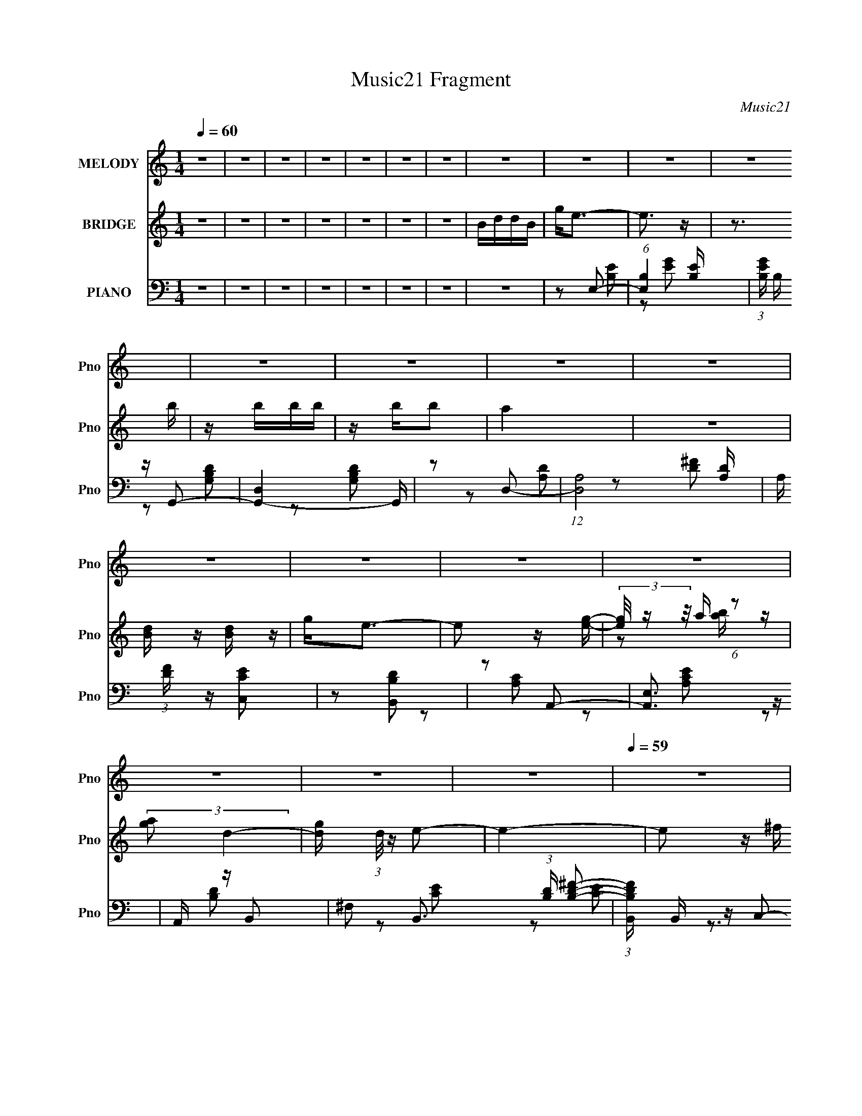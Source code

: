 X:1
T:Music21 Fragment
C:Music21
%%score 1 ( 2 3 4 ) ( 5 6 7 )
L:1/16
Q:1/4=60
M:1/4
I:linebreak $
K:C
V:1 treble nm="MELODY" snm="Pno"
V:2 treble nm="BRIDGE" snm="Pno"
V:3 treble 
V:4 treble 
L:1/4
V:5 bass nm="PIANO" snm="Pno"
V:6 bass 
L:1/8
V:7 bass 
L:1/4
V:1
 z4 | z4 | z4 | z4 | z4 | z4 | z4 | z4 | z4 | z4 | z4 | z4 | z4 | z4 | z4 | z4 | z4 | z4 | z4 | %19
 z4 | z4 | z4 |[Q:1/4=59] z4 | z4 | z2 E^F | GAB z | A^F2 z | ^FE z D- | D z3 |[Q:1/4=60] E z E z | %30
 DEDD- | D4 | z2 E^F | GAB z | A^F z2 | ^FE z D- | D z3 | EEd2 | cc z B- | B4- |[Q:1/4=59] B z cA | %41
 BccA | Bccg | ggg^f | ^feBG | ABBG | ABB^f |[Q:1/4=60] ^fffe | e2<B2 | cccc | cd2c- | c3 z | %52
 BAAB | B4- | B4- | B4 | z2 E^F | GAB z | A^F2 z | ^FE z D- | D z3 | E z E z | DEDD- | D4 | %64
 z2 E^F | GAB z | A^F z2 | ^FE z D- | D z3 | E2d2 | cc z B- |[Q:1/4=59] B4- | B z cA | BccA | %74
 Bccg | ggg^f | ^feBG | ABBG | ABB^f |[Q:1/4=60] ^fffe | e2<B2 | cccc | cd2c- | c2>c2 | BAB z | %85
 BB_e z | _e=e^f2- | f2 z B | z Bgg | ^fe z e | z Bgg | ^fe z e | eg^ff | ^ff[Q:1/4=59]fe | edd2 | %95
 e2<B2 | z3 c | cccB | c e (3:2:1B2 B | z Bee | z g^f2 | ^c2 z _e | z e^f2- | f2[Q:1/4=60] z B | %104
 BBgg | ^fe z e | z Bgg | ^fe z e | eg^ff | ^fffe | edd2 | e2<B2 | z3 c | cccB | c e (3:2:1B2 B | %115
 z Bee | z ^fg2- | g3 z | z2 ^f z | ^f(3f2 z/ f2 | e_e2=e- | e4- | e4- | e3 z | z4 | z4 | z4 | z4 | %128
 z4 | z4 |[Q:1/4=59] z4 | z4 | z4 | z4 | z4 | z4 | z4 |[Q:1/4=60] z4 | z4 | z4 | z4 | z4 | z4 | %143
 z2 ed- | dA2 z | GA2G | AGAG | AGAG | AGAG | E2<E2- | E2 z2 | z ee z | ^fgf2 | dd2 z | z2 e z | %155
 ^fgg[Q:1/4=59] z | ^fef2 | z3 B | z Bgg | ^fe z e | z Bgg | ^fe z e | eg^ff | ^fff[Q:1/4=60]e | %164
 edd2 | e2<B2 | z3 c | cccB | c e (3:2:1B2 B | z Bee | z g^f2 | ^c2 z _e | z e^f2- | f2 z B | %174
 BBgg | ^fe z e | z Bgg | ^fe z e | eg^ff | ^fffe | edd2 | e2<B2 | z3 c | cccB | c e (3:2:1B2 B | %185
 z Bee | z ^fg2- | g3[Q:1/4=59] z | z2 ^f z | ^f(3f2 z/ f2 | e_e2=e- | e4- | e4- | e2>B2 | %194
 BB[Q:1/4=60]gg | ^fe z e | z Bgg | ^fe z e | eg^ff | ^fffe | edd2 | e2<B2 | z3 c | cccB | %204
 c e (3:2:1B2 B | z Bee | z ^fg2- | g3 z | z2 ^f z | ^f(3f2 z/ f2 | e_e2=e- | e4- | e4- | e3 z |] %214
V:2
 z4 | z4 | z4 | z4 | z4 | z4 | z4 | BddB | g2<e2- | e3 z | z3 b | z bbb | z bb2 | a4 | z4 | %15
 [Bd] z [dB] z | g2<e2- | e2 z [eg]- | (3[eg]/ z z/ a (6:5:1z2 | (3:2:2[ga]2 d4- | %20
 [gd] (3:2:1d/ z e2- | e4- |[Q:1/4=59] e2 z ^f | dA2d | (3:2:2A2 B4- | (6:5:2B4 z | z4 | z4 | z4 | %29
[Q:1/4=60] z4 | z4 | z4 | z4 | z4 | z4 | z4 | z4 | z4 | z4 | z4 |[Q:1/4=59] z4 | z4 | z4 | z4 | %44
 z4 | z4 | z4 |[Q:1/4=60] z4 | z4 | z4 | z4 | z4 | z4 | z4 | z4 | z4 | z4 | z4 | z4 | z4 | z4 | %61
 z4 | z4 | z3 G | ^F2G2- | G3 z | z4 | z3 B | A z G2- | G2 z2 | z4 |[Q:1/4=59] z2 ^FG | ABc2- | %73
 c4- | c2 z2 | z3 c | BAB2- | B3 z | z4 |[Q:1/4=60] z ba2 | g2a2- | a4 | z4 | ABc2- | c z B2- | %85
 B z3 | z2 [B_e^f]2- | [Bef]2 z2 | z3 B | e2g2 | e2 (3:2:1B/ z c | e2g2 | e z2 A- | %93
[Q:1/4=59] d2 (3:2:1A/ ^f2- | [fd]2 (3:2:1A/ x2/3 G | BGBG | [gd] d z c | A2a2 | [ec]2 x B- | %99
 (3:2:1[Be]/ e5/3g2 | B (3:2:1e/ z2 ^F- | (3:2:1[F_B]/ _B5/3^c2- | [c^f] ^f z B- | %103
 (3:2:1[B_e]/ (3:2:2_e3/2[Q:1/4=60] z ^f2- | _e f B z [B=e]2- | [Be]2 (3:2:2g2 z | %106
 e (3:2:1f/ d e2- | e Ge2- | (3[ec] [cG] z2 A- | (3:2:1[Ad]/ (3:2:2d7/2 z/ A- | d2 (6:5:1A2 f4 | %111
 d2g2- | [gB] d A z | c2 z c | BAB2 | z2 g^f | ede2- | e2[ce]2- | [ce] z [B_e]2- | [Be]4- | %120
 [Be] z3 | z2 [Aa][Bb] | [dd'][ee'][Ee]2- | [Ee]Be^f | gab2- | b3 z | agb z | d'2<b2 | aga2- | %129
 a3 z |[Q:1/4=59] a2g2 | ^fe2e | dBc z | b2<a2- | aabc' | d'd'2 z | c'd'e'2- |[Q:1/4=60] e'4- | %138
 e'2 z b- | b3 z | agb2- | b2 z a | g2<e2- | e2 z2 | z4 | z4 | z4 | z4 | z4 | z4 | z4 | z4 | z4 | %153
 z4 | z4 | (3:2:2z4[Q:1/4=59] z2 | z4 | z4 | z3 B | e2g2 | e2 (3:2:1B/ z c | e2g2 | e z2 A- | %163
[Q:1/4=60] d2 (3:2:1A/ ^f2- | [fd]2 (3:2:1A/ x2/3 G | BGBG | [gd] d z c | A2a2 | [ec]2 x B- | %169
 (3:2:1[Be]/ e5/3g2 | B (3:2:1e/ z2 ^F- | (3:2:1[F_B]/ _B5/3^c2- | [c^f] ^f z B- | %173
 (3:2:1[B_e]/ (3:2:2_e3/2 z ^f2- | _e f B z [B=e]2- | [Be]2 (3:2:2g2 z | e (3:2:1f/ d e2- | %177
 e Ge2- | (3[ec] [cG] z2 A- | (3:2:1[Ad]/ (3:2:2d7/2 z/ A- | d2 (6:5:1A2 f4 | d2g2- | [gB] d A z | %183
 c2 z c | BAB2 | z2 g^f | ede2- | e2[ce]2-[Q:1/4=59] | [ce] z [B_e]2- | [Be]4- | [Be] z3 | %191
 z2 [Aa][Bb] | [dd'][ee'][Ee]2- | [Ee]B^f2- | _e f B z[Q:1/4=60] [B=e]2- | [Be]2 (3:2:2g2 z | %196
 e (3:2:1f/ d e2- | e Ge2- | (3[ec] [cG] z2 A- | (3:2:1[Ad]/ (3:2:2d7/2 z/ A- | d2 (6:5:1A2 f4 | %201
 d2g2- | [gB] d A z | c2 z c | BAB2 | z2 g^f | ede2- | e2[ce]2- | [ce] z [B_e]2- | [Be]4- | %210
 [Be] z3 |] %211
V:3
 x4 | x4 | x4 | x4 | x4 | x4 | x4 | x4 | x4 | x4 | x4 | x4 | x4 | x4 | x4 | x4 | x4 | x4 | %18
 z2 [ba] z | x4 | x13/3 | x4 | x4 | x4 | x4 | x4 | x4 | x4 | x4 | x4 | x4 | x4 | x4 | x4 | x4 | %35
 x4 | x4 | x4 | x4 | x4 | x4 | x4 | x4 | x4 | x4 | x4 | x4 | x4 | x4 | x4 | x4 | x4 | x4 | x4 | %54
 x4 | x4 | x4 | x4 | x4 | x4 | x4 | x4 | x4 | x4 | x4 | x4 | x4 | x4 | x4 | x4 | x4 | x4 | x4 | %73
 x4 | x4 | x4 | x4 | x4 | x4 | x4 | x4 | x4 | x4 | x4 | x4 | x4 | x4 | x4 | x4 | z B z B- | x13/3 | %91
 z c z c | x4 | z A z A- x/3 | z A z2 | z2 g2- | z G z2 | z e z e- | z A z2 | z (3:2:2B2 z e- | %100
 x13/3 | z (3:2:2^F2 z F | z ^F z2 | z (3:2:2B2 z B- | x6 | z3 ^f- | x13/3 | z3 G- | z G z2 | %109
 z (3:2:2A2 z2 | x23/3 | z B z d- | z2 c2- | x4 | x4 | x4 | x4 | x4 | x4 | x4 | x4 | x4 | x4 | x4 | %124
 x4 | x4 | x4 | x4 | x4 | x4 | x4 | x4 | x4 | x4 | x4 | x4 | x4 | x4 | x4 | x4 | x4 | x4 | x4 | %143
 x4 | x4 | x4 | x4 | x4 | x4 | x4 | x4 | x4 | x4 | x4 | x4 | x4 | x4 | x4 | x4 | z B z B- | x13/3 | %161
 z c z c | x4 | z A z A- x/3 | z A z2 | z2 g2- | z G z2 | z e z e- | z A z2 | z (3:2:2B2 z e- | %170
 x13/3 | z (3:2:2^F2 z F | z ^F z2 | z (3:2:2B2 z B- | x6 | z3 ^f- | x13/3 | z3 G- | z G z2 | %179
 z (3:2:2A2 z2 | x23/3 | z B z d- | z2 c2- | x4 | x4 | x4 | x4 | x4 | x4 | x4 | x4 | x4 | x4 | %193
 z3 B- | x6 | z3 ^f- | x13/3 | z3 G- | z G z2 | z (3:2:2A2 z2 | x23/3 | z B z d- | z2 c2- | x4 | %204
 x4 | x4 | x4 | x4 | x4 | x4 | x4 |] %211
V:4
 x | x | x | x | x | x | x | x | x | x | x | x | x | x | x | x | x | x | x | x | x13/12 | x | x | %23
 x | x | x | x | x | x | x | x | x | x | x | x | x | x | x | x | x | x | x | x | x | x | x | x | %47
 x | x | x | x | x | x | x | x | x | x | x | x | x | x | x | x | x | x | x | x | x | x | x | x | %71
 x | x | x | x | x | x | x | x | x | x | x | x | x | x | x | x | x | x | x | x13/12 | x | x | %93
 x13/12 | x | x | x | x | x | x | x13/12 | x | x | x | x3/2 | x | x13/12 | x | x | z/ ^f/- | %110
 x23/12 | x | x | x | x | x | x | x | x | x | x | x | x | x | x | x | x | x | x | x | x | x | x | %133
 x | x | x | x | x | x | x | x | x | x | x | x | x | x | x | x | x | x | x | x | x | x | x | x | %157
 x | x | x | x13/12 | x | x | x13/12 | x | x | x | x | x | x | x13/12 | x | x | x | x3/2 | x | %176
 x13/12 | x | x | z/ ^f/- | x23/12 | x | x | x | x | x | x | x | x | x | x | x | x | x | x3/2 | x | %196
 x13/12 | x | x | z/ ^f/- | x23/12 | x | x | x | x | x | x | x | x | x | x |] %211
V:5
 z4 | z4 | z4 | z4 | z4 | z4 | z4 | z4 | z2 E,2- | (6:5:1[E,B,]4 [B,E] | %10
 (3:2:1[EGB,] B,/3 z G,,2- | [G,,-D,]4 G,, | z2 D,2- | (12:7:1[D,A,]8 [A,D] | %14
 A, (3:2:1[DF] z [C,CE]2 | z2 [B,,B,D]2 | z2 A,,2- | [A,,E,]3 z | A,, z B,,2- | %19
 ^F,2 B,,3 (3:2:1[B,D] [B,D^F]2- | (3:2:1[B,DFB,,] B,,/3 z C,2- | [C,G,]3 [CE] | %22
[Q:1/4=59] [CEC,]2 z D,- | [D,D^F]4 [A,F]2 [DF]2 | (3:2:1[AD] (3:2:2D z E,2- | E,4- [B,E]2 [EG]2 | %26
 (3:2:1[E,B,] B,/3 z D,2- | [D,A,]3 [A,DF] | [DFA,] z C,2- |[Q:1/4=60] [C,G,]3 (3:2:1[CE] x/3 | %30
 C z [G,,G,B,]2 | z2 [^F,,^F,A,] z | z2 E,2- | [E,-B,B,]4 E, | (3:2:1[EGB,] B,/3 z B,,2- | %35
 [B,,^F,]3 (3:2:1[B,D] x/3 | B, z C,2- | [C,G,G,C]3 z | G, z B,,2- | [B,,^F,F,]4 (3:2:1[B,EF] | %40
[Q:1/4=59] (3:2:1[FB,] B,/3 z A,,2- | [A,,-E,]4 A,, | (3:2:2E,2 z A,,2- | [A,,E,]3 z | A,, z E,2- | %45
 (12:7:1[E,B,B,]8 | B,2E,2- |[Q:1/4=60] (6:5:2[E,B,B,]4 [EG] | B, z F,,2- | %49
 [F,,C,]4 (3:2:1[F,A,C] | C,2[F,,F,]2- | C,2 [F,,F,] [F,A,C] z | z2 B,,2- | %53
 (3:2:1[B,E^F,] (3:2:1[^F,B,,-]3 B,,2- B,, | (3:2:2^F,2 z B,,2- | [B,,^F,B,F,-]6 | %56
 (6:5:1[F,B,]2 [B,EF]/3 [EFE,-]2/3E,4/3- | E,4- [B,E]2 [EG]2 | (3:2:1[E,B,] B,/3 z D,2- | %59
 [D,A,]3 [A,DF] | [DFA,] z C,2- | [C,G,]3 (3:2:1[CE] x/3 | C z [G,,G,B,]2 | z2 [^F,,^F,A,] z | %64
 z2 E,2- | [E,-B,B,]4 E, | (3:2:1[EGB,] B,/3 z B,,2- | [B,,^F,]3 (3:2:1[B,D] x/3 | B, z C,2- | %69
 [C,G,G,C]3 z | G, z B,,2- |[Q:1/4=59] [B,,^F,F,]4 (3:2:1[B,EF] | (3:2:1[FB,] B,/3 z A,,2- | %73
 [A,,-E,]4 A,, | (3:2:2E,2 z A,,2- | [A,,E,]3 z | A,, z E,2- | (12:7:1[E,B,B,]8 | B,2E,2- | %79
[Q:1/4=60] (6:5:2[E,B,B,]4 [EG] | B, z F,,2- | [F,,C,]4 (3:2:1[F,A,C] | C,2[F,,F,]2- | %83
 C,2 [F,,F,] [F,A,C] z | z2 B,,2- | [B,,B,_E^F]2[B,,_E,^F,]2- | [B,,E,F,][B,_E^FA][B,,B,EFB]2- | %87
 [B,,B,EFB]4- | [B,,B,EFB] x E,2- | [E,-B,B,]4 E, | [EGB,] z C,2- | [C,G,]3 [CE] | C z D,2- | %93
 [D,A,A,]3 (3:2:1[DF][Q:1/4=59] x/3 | A, z G,,2- | (6:5:1[G,,D,]4 x2/3 | [DD,] (3:2:2D,/ z A,,2- | %97
 [A,,E,]3 z | [A,CEA,,E,] z E,2- | (6:5:2[E,B,B,]4 E | B, z [^F,,_B,]2- | [F,,B,^F,] C F, z | %102
 ^F, z B,,2- | [B,,-^F,F,-]4[Q:1/4=60] B,, | [F,B,] B,E,2- | [E,-B,B,]4 E, | [EGB,] z C,2- | %107
 [C,G,]3 [CE] | C z D,2- | [D,A,A,]3 (3:2:1[DF] x/3 | A, z G,,2- | (6:5:1[G,,D,]4 x2/3 | %112
 [DD,] (3:2:2D,/ z A,,2- | [A,,E,]3 z | [A,,E,] [A,CE] z [E,EG]2 | B,D[D,D^F]2- | %116
 A, [D,DF] D C,2- | [C,G,]3 [G,CE] | C, z [B,,^F]2- | [B,,F^F,]4 [B,E]3 | %120
 _E (3:2:1B,/ z2 [E,B,=E]- | [E,B,E]4- | [E,B,E]2[E,B,E]2- | [E,B,E]4 | z2 E,2- | %125
 (6:5:1[E,B,]4 [B,E] | (3:2:1[EGB,] B,/3 z G,,2- | [G,,-D,]4 G,, | z2 D,2- | (12:7:1[D,A,]8 [A,D] | %130
[Q:1/4=59] A, (3:2:1[DF] z [C,CE]2 | z2 [B,,B,D]2 | z2 A,,2- | [A,,E,]3 z | A,, z B,,2- | %135
 ^F,2 B,,3 (3:2:1[B,D] [B,D^F]2- | (3:2:1[B,DFB,,] B,,/3 z C,2- |[Q:1/4=60] [C,G,]3 [CE] | %138
 [CEC,]2 z D,- | [D,D^F]4 [A,F]2 [DF]2 | (3:2:1[AD] (3:2:2D z2 [E,EG]- | [E,EG]2>[^F,^F]2- | %142
 [F,F] [G,G]C,2- | (6:5:1[C,G,]4 [CE] | [CEGC,G,] [C,G,][D,A,]2- | %145
 D [D,A,] (3:2:1[DF] z [D,A,D^FA]2- | (3:2:1[D,A,DFAD] D/3 z A,,2- | (6:5:1[A,,E,]4 [A,CE] | %148
 (3:2:1[A,CEA,,] A,,4/3E,2- | B, E,2 (3:2:1E [B,EG] [D,A,D]- | [D,A,D]2 C,2- | %151
 [C,G,G,CE]3 (3:2:2[G,CE]/ z | G,CB,,2- | [B,,^F,]3 x | B,, z [A,,E,A,CE] z | %155
 [A,,E,A,CE] z [E,CA,,EA,][Q:1/4=59] z | [A,,EA,][A,,EA,]B,,2- | [B,,^F,_E,]6 B,3 | %158
 [EFB^F,] ^F,E,2- | [E,-B,B,]4 E, | [EGB,] z C,2- | [C,G,]3 [CE] | C z D,2- | %163
 [D,A,A,]3 (3:2:1[DF][Q:1/4=60] x/3 | A, z G,,2- | (6:5:1[G,,D,]4 x2/3 | [DD,] (3:2:2D,/ z A,,2- | %167
 [A,,E,]3 z | [A,CEA,,E,] z E,2- | (6:5:2[E,B,B,]4 E | B, z [^F,,_B,]2- | [F,,B,^F,] C F, z | %172
 ^F, z B,,2- | [B,,-^F,F,-]4 B,, | [F,B,] B,E,2- | [E,-B,B,]4 E, | [EGB,] z C,2- | [C,G,]3 [CE] | %178
 C z D,2- | [D,A,A,]3 (3:2:1[DF] x/3 | A, z G,,2- | (6:5:1[G,,D,]4 x2/3 | [DD,] (3:2:2D,/ z A,,2- | %183
 [A,,E,]3 z | [A,,E,] [A,CE] z [E,EG]2 | B,D[D,D^F]2- | A, [D,DF] D C,2- | %187
 [C,G,]3 [G,CE][Q:1/4=59] | C, z [B,,^F]2- | [B,,F^F,]4 [B,E]3 | _E (3:2:1B,/ z2 [E,B,=E]- | %191
 [E,B,E]4- | [E,B,E]2[E,B,E]2- | [E,B,E]4 |[Q:1/4=60] z2 E,2- | [E,-B,B,]4 E, | [EGB,] z C,2- | %197
 [C,G,]3 [CE] | C z D,2- | [D,A,A,]3 (3:2:1[DF] x/3 | A, z G,,2- | (6:5:1[G,,D,]4 x2/3 | %202
 [DD,] (3:2:2D,/ z A,,2- | [A,,E,]3 z | [A,,E,] [A,CE] z [E,EG]2 | B,D[D,D^F]2- | %206
 A, [D,DF] D C,2- | [C,G,]3 [G,CE] | C, z [B,,^F]2- | [B,,F^F,]4 [B,E]3 | %210
 (3:2:1[B,_E]/ _E2/3 z E,2- | [EB,] (3:2:1[B,E,-]5/2 E,43/3- E, | z2 [EB,]2- | [EB,]4- | [EB,]4- | %215
 [EB,] z3 |] %216
V:6
 x2 | x2 | x2 | x2 | x2 | x2 | x2 | x2 | z [B,E]- | z [EG]- x/6 | z [G,B,D] | z [G,B,D] x/ | %12
 z [A,D]- | z [D^F]- x5/6 | x7/3 | x2 | z [A,C] | z [A,CE] | z [B,D]- | x23/6 | z [CE]- | z [CE]- | %22
 z3/2 [A,^F]/- | z A- x2 | z/ ^F/[B,E]- | x4 | z [A,D^F]- | z [D^F]- | z [CE]- | z [CE] | x2 | x2 | %32
 z [B,E] | z [EG]- x/ | z [B,D]- | z B,/ z/ | z [G,E] | z E | z A,/ z/ | z [B,_E] x/3 | z [A,C] | %41
 z [A,CE] x/ | z/ A,/[A,C] | z [A,CE] | z B,/ z/ | z [EG] x/3 | z B,/ z/ | z [EG] | z [F,A,C]- | %49
 z [F,A,C]/ z/ x/3 | z [A,C] | x5/2 | z [B,E]- | z [B,E] x5/6 | z/ B,/[B,_E] | z/ B,/[_E^F]- x | %56
 z [B,E]- | x4 | z [A,D^F]- | z [D^F]- | z [CE]- | z [CE] | x2 | x2 | z [B,E] | z [EG]- x/ | %66
 z [B,D]- | z B,/ z/ | z [G,E] | z E | z A,/ z/ | z [B,_E] x/3 | z [A,C] | z [A,CE] x/ | %74
 z/ A,/[A,C] | z [A,CE] | z B,/ z/ | z [EG] x/3 | z B,/ z/ | z [EG] | z [F,A,C]- | %81
 z [F,A,C]/ z/ x/3 | z [A,C] | x5/2 | z [B,_E^F]/[B,EF]/ | z [B,_E^FA]/[B,EFA]/ | x2 | x2 | %88
 z [B,E] | z [EG]- x/ | z [CE]- | z C/ z/ | z A,/ z/ | z [D^F] | z [G,B,D] | z [G,B,] | %96
 z/ G,/[A,C] | z [A,CE]- | z B,/ z/ | z [EG] | z ^F,/ z/ | z [_B,^C] | z [B,_E^F] | %103
 z/ B,/(3:2:2B, z/ x/ | z/ _E/[B,=E] | z [EG]- x/ | z [CE]- | z C/ z/ | z A,/ z/ | z [D^F] | %110
 z [G,B,D] | z [G,B,] | z/ G,/[A,C] | z [A,CE]- | x5/2 | x2 | z [CE]- x/ | z [CE]/ z/ | z [B,_E]- | %119
 z3/2 B,/- x3/2 | x13/6 | x2 | x2 | x2 | z [B,E]- | z [EG]- x/6 | z [G,B,D] | z [G,B,D] x/ | %128
 z [A,D]- | z [D^F]- x5/6 | x7/3 | x2 | z [A,C] | z [A,CE] | z [B,D]- | x23/6 | z [CE]- | z [CE]- | %138
 z3/2 [A,^F]/- | z A- x2 | z/ ^F/ z | x2 | z [CE]- | z/ C/[CEG]- x/6 | z [D^F]- | x17/6 | %146
 z [A,^CE]- | z/ A,/[A,^CE]- x/6 | z B,/ z/ | x17/6 | z G,/ z/ | z3/2 C,/ | z [B,D]/ z/ | %153
 z [B,D^F] | x2 | x2 | z B,- | z [_E^FB]- x5/2 | z/ B,/[B,E] | z [EG]- x/ | z [CE]- | z C/ z/ | %162
 z A,/ z/ | z [D^F] | z [G,B,D] | z [G,B,] | z/ G,/[A,C] | z [A,CE]- | z B,/ z/ | z [EG] | %170
 z ^F,/ z/ | z [_B,^C] | z [B,_E^F] | z/ B,/(3:2:2B, z/ x/ | z/ _E/[B,=E] | z [EG]- x/ | z [CE]- | %177
 z C/ z/ | z A,/ z/ | z [D^F] | z [G,B,D] | z [G,B,] | z/ G,/[A,C] | z [A,CE]- | x5/2 | x2 | %186
 z [CE]- x/ | z [CE]/ z/ | z [B,_E]- | z3/2 B,/- x3/2 | x13/6 | x2 | x2 | x2 | z [B,E] | %195
 z [EG]- x/ | z [CE]- | z C/ z/ | z A,/ z/ | z [D^F] | z [G,B,D] | z [G,B,] | z/ G,/[A,C] | %203
 z [A,CE]- | x5/2 | x2 | z [CE]- x/ | z [CE]/ z/ | z [B,_E]- | z3/2 B,/- x3/2 | z E- | z [EG] x7 | %212
 x2 | x2 | x2 | x2 |] %216
V:7
 x | x | x | x | x | x | x | x | x | x13/12 | x | x5/4 | x | x17/12 | x7/6 | x | x | x | x | %19
 x23/12 | x | x | z3/4 [D^F]/4- | z3/4 A,/4 x | x | x2 | x | x | x | x | x | x | x | x5/4 | x | %35
 z/ [D^F]/ | z/ [CE]/ | x | z/ [B,_E^F]/- | z/ ^F/- x/6 | x | x5/4 | x | x | z/ E/ | x7/6 | %46
 z/ [EG]/- | x | z/ B,/4 z/4 | x7/6 | x | x5/4 | x | x17/12 | x | x3/2 | x | x2 | x | x | x | x | %62
 x | x | x | x5/4 | x | z/ [D^F]/ | z/ [CE]/ | x | z/ [B,_E^F]/- | z/ ^F/- x/6 | x | x5/4 | x | x | %76
 z/ E/ | x7/6 | z/ [EG]/- | x | z/ B,/4 z/4 | x7/6 | x | x5/4 | x | x | x | x | x | x5/4 | x | %91
 z/ [EG]/ | z/ [D^F]/- | x | x | z/ D/- | x | x | z/ E/- | x | z/ ^C/- | x | x | z/ [_E^F]/ x/4 | %104
 x | x5/4 | x | z/ [EG]/ | z/ [D^F]/- | x | x | z/ D/- | x | x | x5/4 | x | x5/4 | x | x | x7/4 | %120
 x13/12 | x | x | x | x | x13/12 | x | x5/4 | x | x17/12 | x7/6 | x | x | x | x | x23/12 | x | x | %138
 z3/4 [D^F]/4- | z3/4 A,/4 x | x | x | x | x13/12 | x | x17/12 | x | x13/12 | z/ E/- | x17/12 | %150
 z/ C/ | x | x | x | x | x | x | x9/4 | x | x5/4 | x | z/ [EG]/ | z/ [D^F]/- | x | x | z/ D/- | x | %167
 x | z/ E/- | x | z/ ^C/- | x | x | z/ [_E^F]/ x/4 | x | x5/4 | x | z/ [EG]/ | z/ [D^F]/- | x | x | %181
 z/ D/- | x | x | x5/4 | x | x5/4 | x | x | x7/4 | x13/12 | x | x | x | x | x5/4 | x | z/ [EG]/ | %198
 z/ [D^F]/- | x | x | z/ D/- | x | x | x5/4 | x | x5/4 | x | x | x7/4 | z/ B,/4 z/4 | x9/2 | x | %213
 x | x | x |] %216
